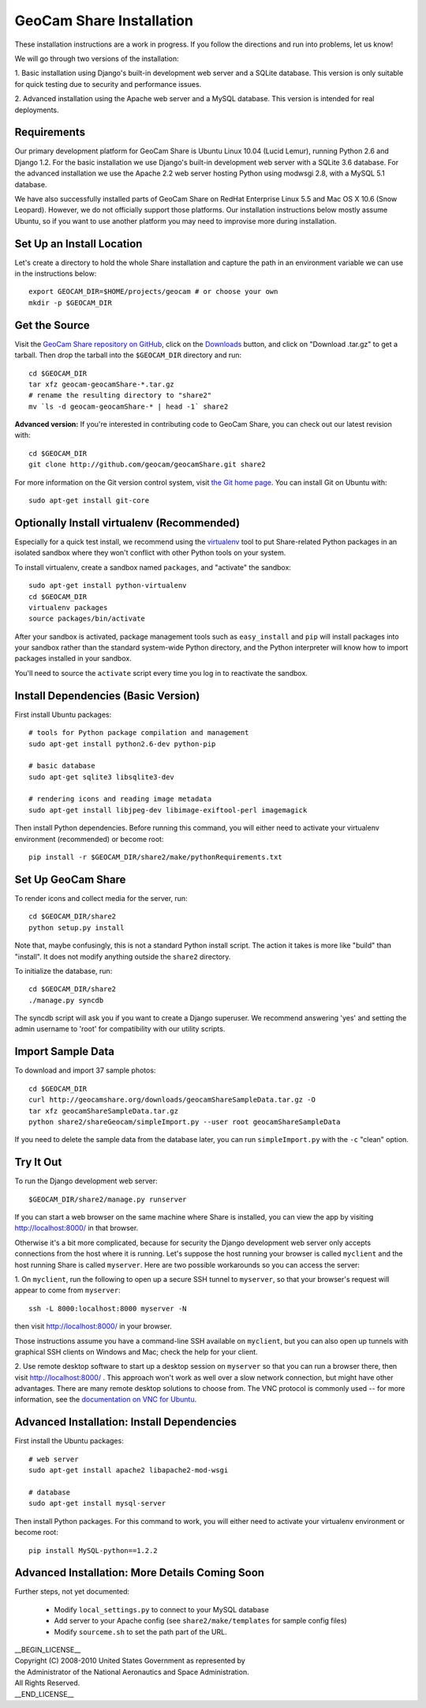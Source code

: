 =========================================
GeoCam Share Installation
=========================================

These installation instructions are a work in progress.  If you follow
the directions and run into problems, let us know!

We will go through two versions of the installation:

1. Basic installation using Django's built-in development web server and
a SQLite database.  This version is only suitable for quick testing due
to security and performance issues.

2. Advanced installation using the Apache web server and a MySQL
database.  This version is intended for real deployments.

Requirements
~~~~~~~~~~~~

Our primary development platform for GeoCam Share is Ubuntu Linux 10.04
(Lucid Lemur), running Python 2.6 and Django 1.2.  For the basic
installation we use Django's built-in development web server with a
SQLite 3.6 database.  For the advanced installation we use the Apache
2.2 web server hosting Python using modwsgi 2.8, with a MySQL 5.1
database.

We have also successfully installed parts of GeoCam Share on RedHat
Enterprise Linux 5.5 and Mac OS X 10.6 (Snow Leopard).  However, we do
not officially support those platforms.  Our installation instructions
below mostly assume Ubuntu, so if you want to use another platform
you may need to improvise more during installation.

Set Up an Install Location
~~~~~~~~~~~~~~~~~~~~~~~~~~

Let's create a directory to hold the whole Share installation
and capture the path in an environment variable we can use
in the instructions below::

  export GEOCAM_DIR=$HOME/projects/geocam # or choose your own
  mkdir -p $GEOCAM_DIR

Get the Source
~~~~~~~~~~~~~~

Visit the `GeoCam Share repository on GitHub`_, click on the Downloads_
button, and click on "Download .tar.gz" to get a tarball.  Then drop the
tarball into the ``$GEOCAM_DIR`` directory and run::

  cd $GEOCAM_DIR
  tar xfz geocam-geocamShare-*.tar.gz
  # rename the resulting directory to "share2"
  mv `ls -d geocam-geocamShare-* | head -1` share2

.. _GeoCam Share repository on GitHub: http://github.com/geocam/geocamShare/
.. _Downloads: http://github.com/geocam/geocamShare/archives/master

**Advanced version:** If you're interested in contributing code to GeoCam
Share, you can check out our latest revision with::

  cd $GEOCAM_DIR
  git clone http://github.com/geocam/geocamShare.git share2

For more information on the Git version control system, visit `the Git home page`_.
You can install Git on Ubuntu with::

  sudo apt-get install git-core

.. _the Git home page: http://git-scm.com/

Optionally Install virtualenv (Recommended)
~~~~~~~~~~~~~~~~~~~~~~~~~~~~~~~~~~~~~~~~~~~~~~~

Especially for a quick test install, we recommend using the virtualenv_
tool to put Share-related Python packages in an isolated sandbox where
they won't conflict with other Python tools on your system.

.. _virtualenv: http://pypi.python.org/pypi/virtualenv

To install virtualenv, create a sandbox named ``packages``, and
"activate" the sandbox::

  sudo apt-get install python-virtualenv
  cd $GEOCAM_DIR
  virtualenv packages
  source packages/bin/activate

After your sandbox is activated, package management tools such as
``easy_install`` and ``pip`` will install packages into your sandbox
rather than the standard system-wide Python directory, and the Python
interpreter will know how to import packages installed in your sandbox.

You'll need to source the ``activate`` script every time you log in
to reactivate the sandbox.

Install Dependencies (Basic Version)
~~~~~~~~~~~~~~~~~~~~~~~~~~~~~~~~~~~~

First install Ubuntu packages::

  # tools for Python package compilation and management
  sudo apt-get install python2.6-dev python-pip

  # basic database
  sudo apt-get sqlite3 libsqlite3-dev
  
  # rendering icons and reading image metadata
  sudo apt-get install libjpeg-dev libimage-exiftool-perl imagemagick

Then install Python dependencies.  Before running this command, you will
either need to activate your virtualenv environment (recommended) or
become root::

  pip install -r $GEOCAM_DIR/share2/make/pythonRequirements.txt

Set Up GeoCam Share
~~~~~~~~~~~~~~~~~~~

To render icons and collect media for the server, run::

  cd $GEOCAM_DIR/share2
  python setup.py install

Note that, maybe confusingly, this is not a standard Python install
script.  The action it takes is more like "build" than "install".  It
does not modify anything outside the ``share2`` directory.

To initialize the database, run::

  cd $GEOCAM_DIR/share2
  ./manage.py syncdb

The syncdb script will ask you if you want to create a Django superuser.
We recommend answering 'yes' and setting the admin username to 'root'
for compatibility with our utility scripts.

Import Sample Data
~~~~~~~~~~~~~~~~~~

To download and import 37 sample photos::

  cd $GEOCAM_DIR
  curl http://geocamshare.org/downloads/geocamShareSampleData.tar.gz -O
  tar xfz geocamShareSampleData.tar.gz
  python share2/shareGeocam/simpleImport.py --user root geocamShareSampleData

If you need to delete the sample data from the database later, you can
run ``simpleImport.py`` with the ``-c`` "clean" option.

Try It Out
~~~~~~~~~~

To run the Django development web server::

  $GEOCAM_DIR/share2/manage.py runserver

If you can start a web browser on the same machine where Share is
installed, you can view the app by visiting http://localhost:8000/ in
that browser.

Otherwise it's a bit more complicated, because for security the Django
development web server only accepts connections from the host where it
is running.  Let's suppose the host running your browser is called
``myclient`` and the host running Share is called ``myserver``.  Here
are two possible workarounds so you can access the server:

1. On ``myclient``, run the following to open up a secure SSH tunnel to
``myserver``, so that your browser's request will appear to come from
``myserver``::

  ssh -L 8000:localhost:8000 myserver -N

then visit http://localhost:8000/ in your browser.

Those instructions assume you have a command-line SSH available on
``myclient``, but you can also open up tunnels with graphical SSH
clients on Windows and Mac; check the help for your client.

2. Use remote desktop software to start up a desktop session on
``myserver`` so that you can run a browser there, then visit
http://localhost:8000/ .  This approach won't work as well over a slow
network connection, but might have other advantages.  There are
many remote desktop solutions to choose from.  The VNC protocol is
commonly used -- for more information, see the `documentation on VNC for Ubuntu`_.

.. _documentation on VNC for Ubuntu: https://help.ubuntu.com/community/VNC

Advanced Installation: Install Dependencies
~~~~~~~~~~~~~~~~~~~~~~~~~~~~~~~~~~~~~~~~~~~

First install the Ubuntu packages::

  # web server
  sudo apt-get install apache2 libapache2-mod-wsgi

  # database
  sudo apt-get install mysql-server

Then install Python packages.  For this command to work, you will either
need to activate your virtualenv environment or become root::

  pip install MySQL-python==1.2.2

Advanced Installation: More Details Coming Soon
~~~~~~~~~~~~~~~~~~~~~~~~~~~~~~~~~~~~~~~~~~~~~~~

Further steps, not yet documented:

 * Modify ``local_settings.py`` to connect to your MySQL database
 * Add server to your Apache config (see ``share2/make/templates`` for sample config files)
 * Modify ``sourceme.sh`` to set the path part of the URL.

| __BEGIN_LICENSE__
| Copyright (C) 2008-2010 United States Government as represented by
| the Administrator of the National Aeronautics and Space Administration.
| All Rights Reserved.
| __END_LICENSE__
